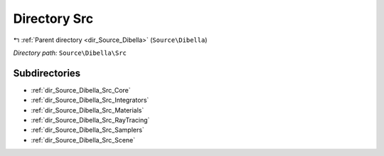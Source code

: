 .. _dir_Source_Dibella_Src:


Directory Src
=============


|exhale_lsh| :ref:`Parent directory <dir_Source_Dibella>` (``Source\Dibella``)

.. |exhale_lsh| unicode:: U+021B0 .. UPWARDS ARROW WITH TIP LEFTWARDS

*Directory path:* ``Source\Dibella\Src``

Subdirectories
--------------

- :ref:`dir_Source_Dibella_Src_Core`
- :ref:`dir_Source_Dibella_Src_Integrators`
- :ref:`dir_Source_Dibella_Src_Materials`
- :ref:`dir_Source_Dibella_Src_RayTracing`
- :ref:`dir_Source_Dibella_Src_Samplers`
- :ref:`dir_Source_Dibella_Src_Scene`



